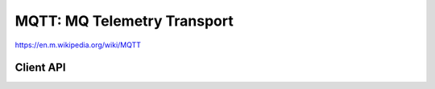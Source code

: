 MQTT: MQ Telemetry Transport
============================

https://en.m.wikipedia.org/wiki/MQTT

Client API
----------

.. doxygengroup:: mqttclient
   :content-only:
